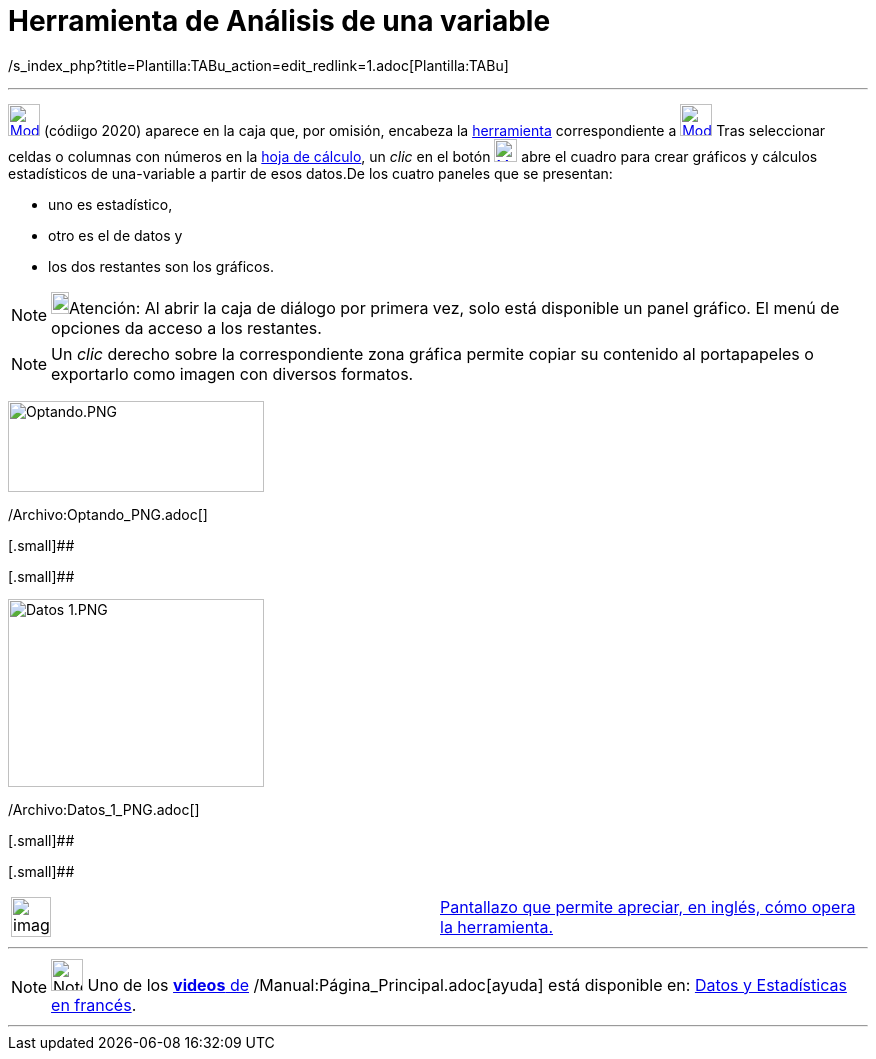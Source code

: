 = Herramienta de Análisis de una variable
:page-en: tools/One_Variable_Analysis
ifdef::env-github[:imagesdir: /es/modules/ROOT/assets/images]

/s_index_php?title=Plantilla:TABu_action=edit_redlink=1.adoc[Plantilla:TABu]

'''''

xref:/tools/Cálculo_de_probabilidades.adoc[image:32px-Mode_onevarstats.svg.png[Mode onevarstats.svg,width=32,height=32]]
[.small]#(códiigo 2020)# aparece en la caja que, por omisión, encabeza la
xref:/tools/Herramientas_de_Hoja_de_Cálculo.adoc[herramienta] correspondiente a
xref:/tools/Cálculo_de_probabilidades.adoc[image:32px-Mode_onevarstats.svg.png[Mode onevarstats.svg,width=32,height=32]]
Tras seleccionar celdas o columnas con números en la xref:/Hoja_de_Cálculo.adoc[hoja de cálculo], un _clic_ en el botón
xref:/tools/Cálculo_de_probabilidades.adoc[image:23px-Mode_onevarstats.svg.png[Mode onevarstats.svg,width=23,height=23]]
abre el cuadro para crear gráficos y cálculos estadísticos de una-variable a partir de esos datos.De los cuatro paneles
que se presentan:

* uno es estadístico,
* otro es el de datos y
* los dos restantes son los gráficos.

[NOTE]
====

image:18px-Bulbgraph.png[Bulbgraph.png,width=18,height=22]Atención: Al abrir la caja de diálogo por primera vez, solo
está disponible un panel gráfico. El menú de opciones da acceso a los restantes.

====

[NOTE]
====

Un _clic_ derecho sobre la correspondiente zona gráfica permite copiar su contenido al portapapeles o exportarlo como
imagen con diversos formatos.

====

image:256px-Optando.PNG[Optando.PNG,width=256,height=91]

/Archivo:Optando_PNG.adoc[]

[.small]##

[.small]##

image:256px-Datos_1.PNG[Datos 1.PNG,width=256,height=188]

/Archivo:Datos_1_PNG.adoc[]

[.small]##

[.small]##

[width="100%",cols="50%,50%",]
|===
a|
image:Ambox_content.png[image,width=40,height=40]

|http://lokar.fmf.uni-lj.si/www/GeoGebra4/Spreadsheet/one_variable_statistics/one_variable_statistics.htm[Pantallazo que
permite apreciar, en inglés, cómo opera la herramienta.]
|===

'''''

[NOTE]
====

image:32px-Youtube.png[Note,title="Note",width=32,height=32] Uno de los
https://www.youtube.com/user/GeoGebraChannel[*videos* de] /Manual:Página_Principal.adoc[ayuda] está disponible en:
http://www.youtube.com/watch?v=SCso6mCdfS4&feature=youtu.be[Datos y Estadísticas en francés].

====

'''''
